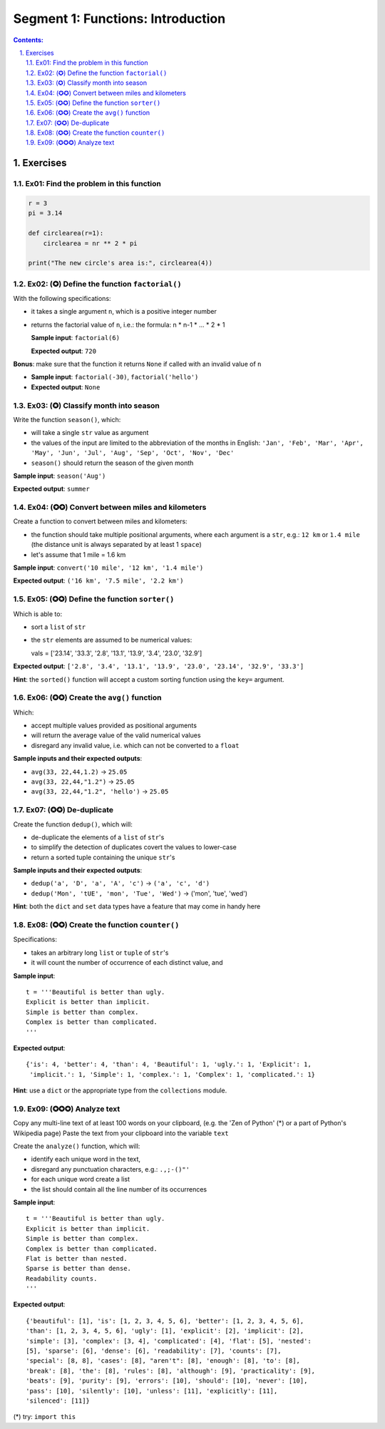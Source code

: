 ================================================================================
Segment 1: Functions: Introduction
================================================================================

.. sectnum::
   :start: 1
   :suffix: .
   :depth: 2

.. contents:: Contents:
   :depth: 2
   :backlinks: entry
   :local:



Exercises
================================================================================

Ex01: Find the problem in this function
---------------------------------------

.. code:: python
   :class: pycon

   r = 3
   pi = 3.14

   def circlearea(r=1):
       circlearea = nr ** 2 * pi

   print("The new circle's area is:", circlearea(4))

Ex02: (✪) Define the function ``factorial()``
---------------------------------------------


With the following specifications:

- it takes a single argument ``n``, which is a positive integer number
- returns the factorial value of ``n``, i.e.: the formula: n * n-1 * ... * 2 * 1

  **Sample input**: ``factorial(6)``

  **Expected output**: ``720``

**Bonus**: make sure that the function it returns ``None`` if called with an
invalid value of ``n``

- **Sample input**: ``factorial(-30)``, ``factorial('hello')``
- **Expected output**: ``None``

Ex03: (✪) Classify month into season
------------------------------------

Write the function ``season()``, which:

- will take a single ``str`` value as argument
- the values of the input are limited to the abbreviation of the months in
  English: ``'Jan', 'Feb', 'Mar', 'Apr', 'May', 'Jun', 'Jul', 'Aug', 'Sep',
  'Oct', 'Nov', 'Dec'``
- ``season()`` should return the season of the given month

**Sample input**: ``season('Aug')``

**Expected output**: ``summer``


Ex04: (✪✪) Convert between miles and kilometers
-----------------------------------------------

Create a function to convert between miles and kilometers:

- the function should take multiple positional arguments, where each
  argument is a ``str``, e.g.: ``12 km`` or ``1.4 mile`` (the distance unit
  is always separated by at least 1 ``space``)
- let's assume that 1 mile = 1.6 km

**Sample input**: ``convert('10 mile', '12 km', '1.4 mile')``

**Expected output**: ``('16 km', '7.5 mile', '2.2 km')``

Ex05: (✪✪) Define the function ``sorter()``
-------------------------------------------

Which is able to:

- sort a ``list`` of ``str``
- the ``str`` elements are assumed to be numerical values:

  vals = ['23.14', '33.3', '2.8', '13.1', '13.9', '3.4', '23.0', '32.9']

**Expected output**: ``['2.8', '3.4', '13.1', '13.9', '23.0', '23.14', '32.9',
'33.3']``

**Hint**: the ``sorted()`` function will accept a custom sorting function
using the ``key=`` argument.

Ex06: (✪✪) Create the ``avg()`` function
----------------------------------------

Which:

- accept multiple values provided as positional arguments
- will return the average value of the valid numerical values
- disregard any invalid value, i.e. which can not be converted to
  a ``float``

**Sample inputs and their expected outputs**:

- ``avg(33, 22,44,1.2)`` -> ``25.05``
- ``avg(33, 22,44,"1.2")`` -> ``25.05``
- ``avg(33, 22,44,"1.2", 'hello')`` -> ``25.05``

Ex07: (✪✪) De-duplicate
-----------------------

Create the function ``dedup()``, which will:

- de-duplicate the elements of a ``list`` of ``str``'s
- to simplify the detection of duplicates covert the values to
  lower-case
- return a sorted tuple containing the unique ``str``'s

**Sample inputs and their expected outputs**:

- ``dedup('a', 'D', 'a', 'A', 'c')`` -> ``('a', 'c', 'd')``
- ``dedup('Mon', 'tUE', 'mon', 'Tue', 'Wed')`` -> ('mon', 'tue', 'wed')

**Hint**: both the ``dict`` and ``set`` data types have a feature that may
come in handy here


Ex08: (✪✪) Create the function ``counter()``
---------------------------------------------

Specifications:

- takes an arbitrary long ``list`` or ``tuple`` of ``str``'s
- it will count the number of occurrence of each distinct value, and

**Sample input**: ::

 t = '''Beautiful is better than ugly.
 Explicit is better than implicit.
 Simple is better than complex.
 Complex is better than complicated.
 '''

**Expected output**: ::

 {'is': 4, 'better': 4, 'than': 4, 'Beautiful': 1, 'ugly.': 1, 'Explicit': 1,
  'implicit.': 1, 'Simple': 1, 'complex.': 1, 'Complex': 1, 'complicated.': 1}

**Hint**: use a ``dict`` or the appropriate type from the ``collections``
module.

Ex09: (✪✪✪) Analyze text
------------------------

Copy any multi-line text of at least 100 words on your clipboard,
(e.g. the 'Zen of Python' (*) or a part of Python's Wikipedia page)
Paste the text from your clipboard into the variable ``text``

Create the ``analyze()`` function, which will:

- identify each unique word in the text,
- disregard any punctuation characters, e.g.:  ``.,;-()"'``
- for each unique word create a list
- the list should contain all the line number of its occurrences

**Sample input**: ::

 t = '''Beautiful is better than ugly.
 Explicit is better than implicit.
 Simple is better than complex.
 Complex is better than complicated.
 Flat is better than nested.
 Sparse is better than dense.
 Readability counts.
 '''

**Expected output**: ::

 {'beautiful': [1], 'is': [1, 2, 3, 4, 5, 6], 'better': [1, 2, 3, 4, 5, 6],
 'than': [1, 2, 3, 4, 5, 6], 'ugly': [1], 'explicit': [2], 'implicit': [2],
 'simple': [3], 'complex': [3, 4], 'complicated': [4], 'flat': [5], 'nested':
 [5], 'sparse': [6], 'dense': [6], 'readability': [7], 'counts': [7],
 'special': [8, 8], 'cases': [8], "aren't": [8], 'enough': [8], 'to': [8],
 'break': [8], 'the': [8], 'rules': [8], 'although': [9], 'practicality': [9],
 'beats': [9], 'purity': [9], 'errors': [10], 'should': [10], 'never': [10],
 'pass': [10], 'silently': [10], 'unless': [11], 'explicitly': [11],
 'silenced': [11]}

(*) try: ``import this``


.. vim: filetype=rst textwidth=78 foldmethod=syntax foldcolumn=3 wrap
.. vim: linebreak ruler spell spelllang=en showbreak=… shiftwidth=3 tabstop=3
